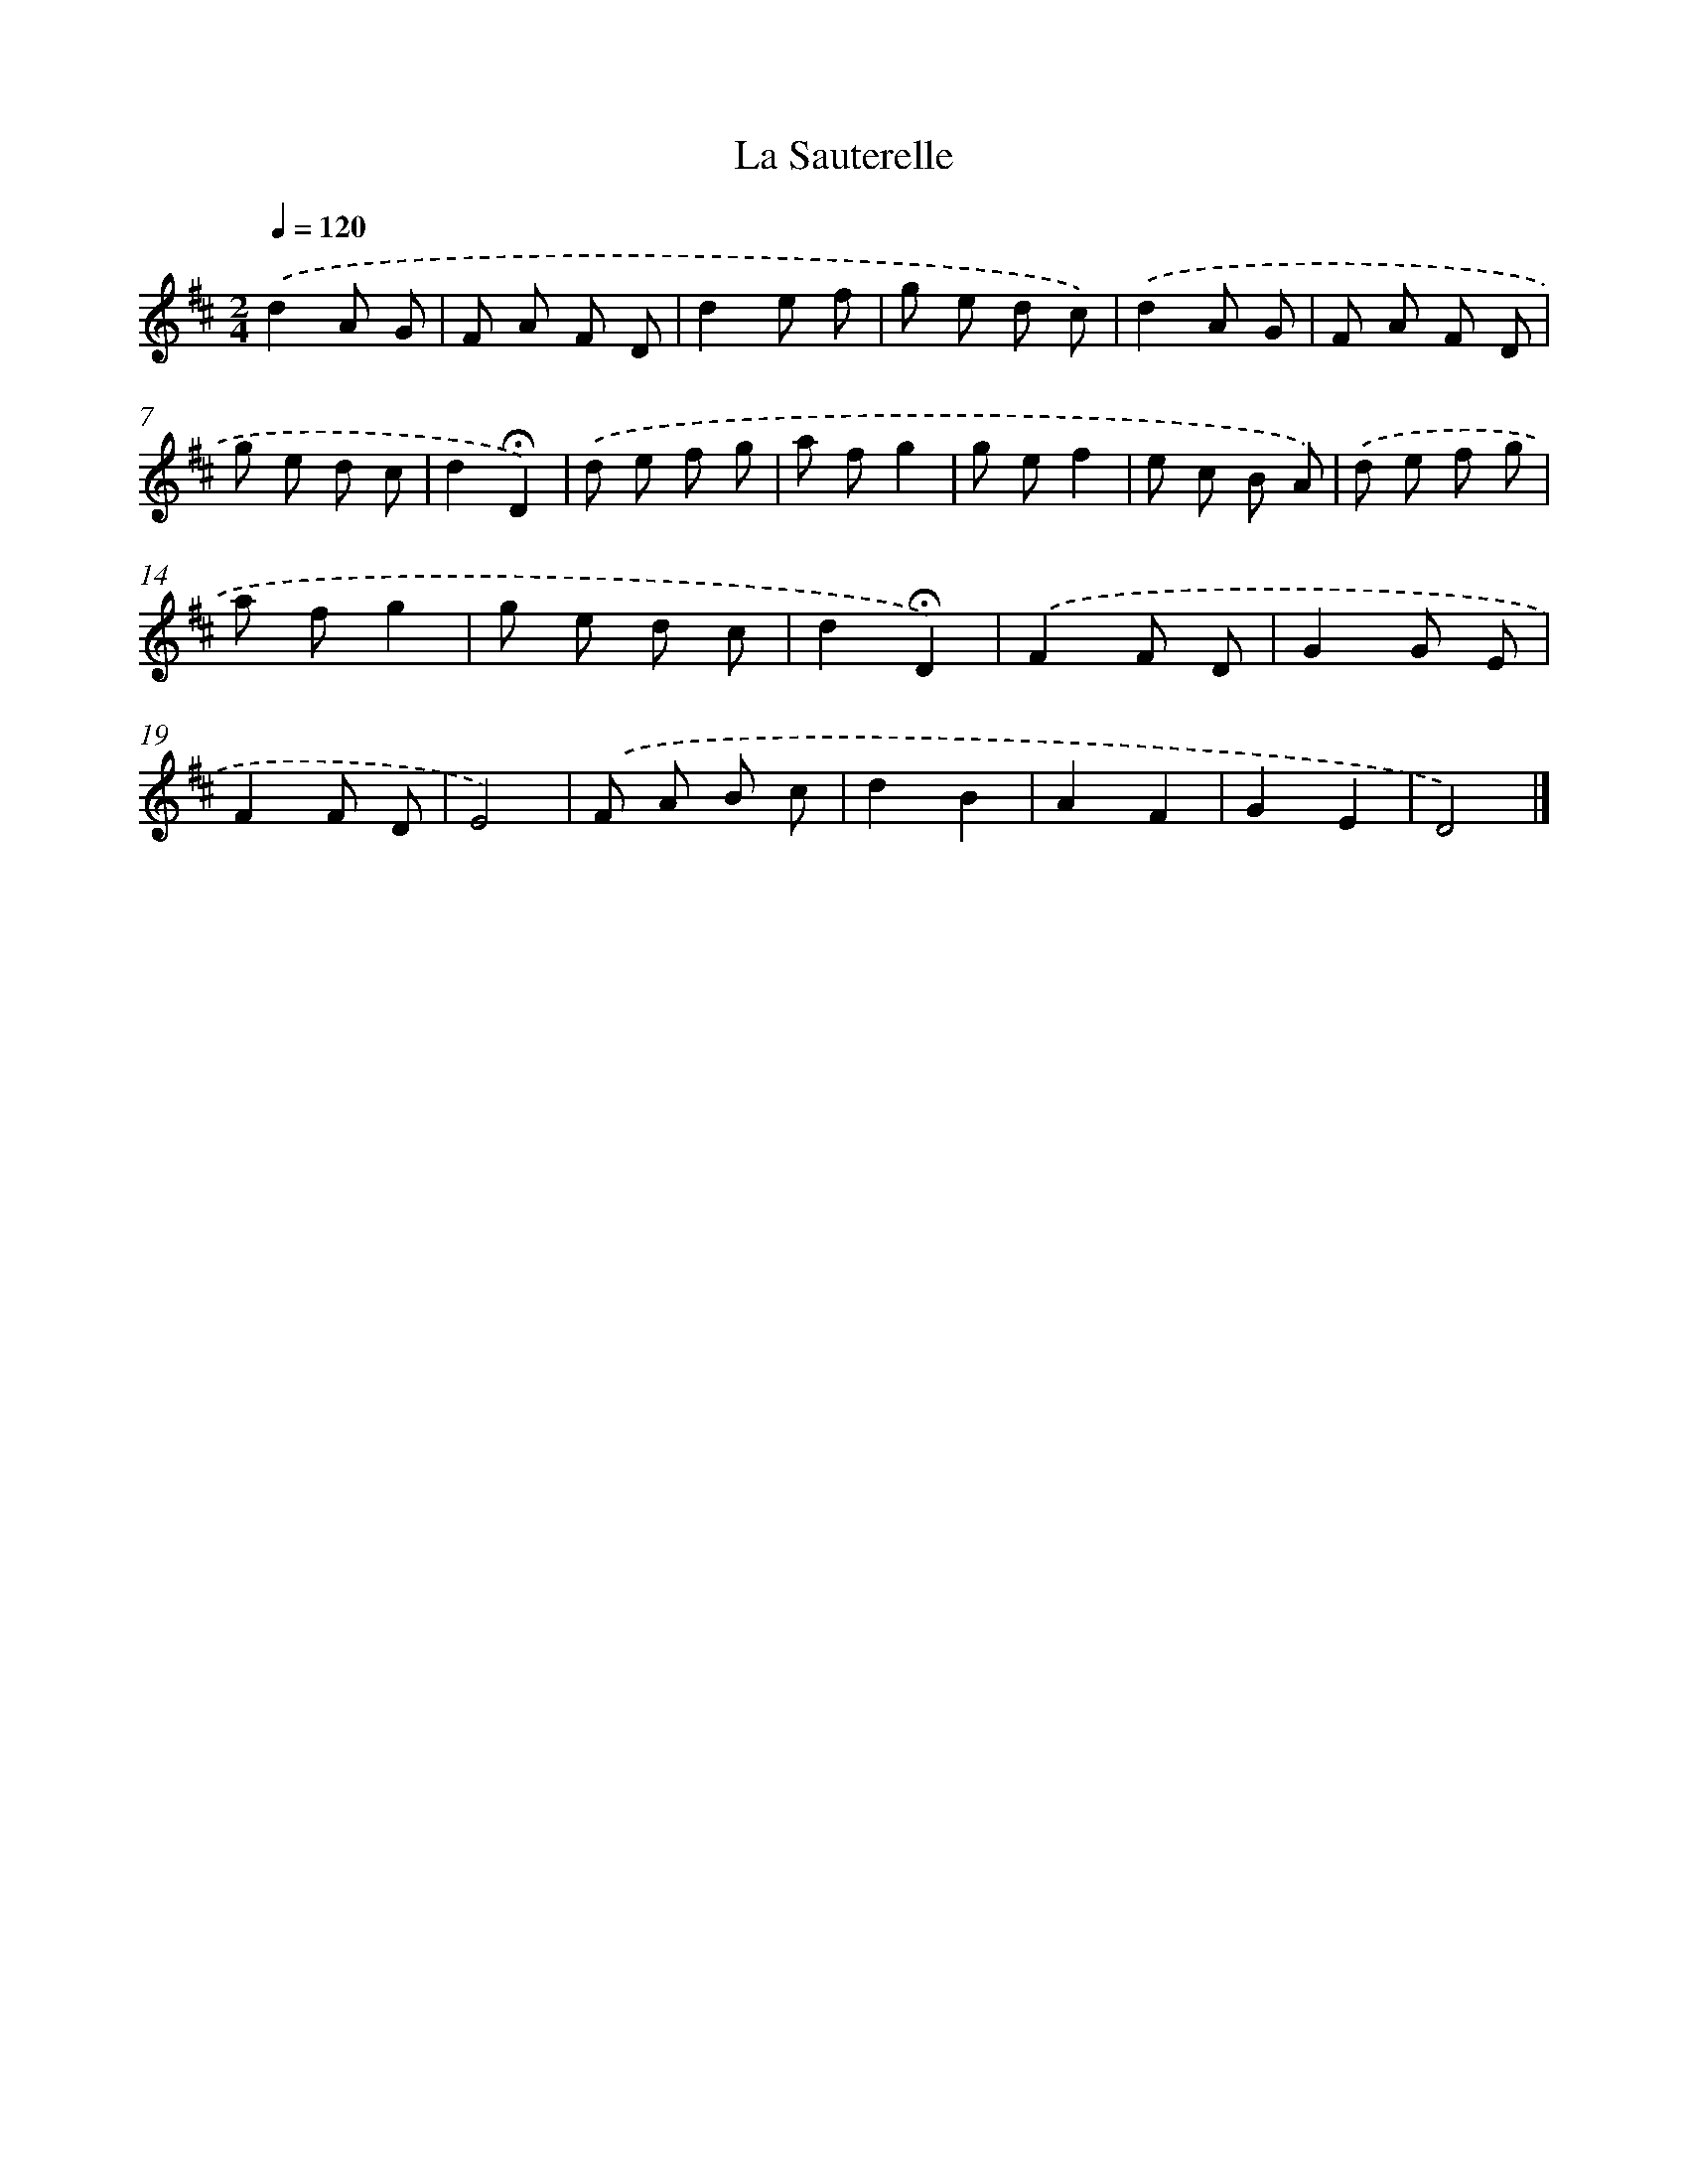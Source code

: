 X: 16757
T: La Sauterelle
%%abc-version 2.0
%%abcx-abcm2ps-target-version 5.9.1 (29 Sep 2008)
%%abc-creator hum2abc beta
%%abcx-conversion-date 2018/11/01 14:38:06
%%humdrum-veritas 2000940681
%%humdrum-veritas-data 2017181621
%%continueall 1
%%barnumbers 0
L: 1/8
M: 2/4
Q: 1/4=120
K: D clef=treble
.('d2A G |
F A F D |
d2e f |
g e d c) |
.('d2A G |
F A F D |
g e d c |
d2!fermata!D2) |
.('d e f g |
a fg2 |
g ef2 |
e c B A) |
.('d e f g |
a fg2 |
g e d c |
d2!fermata!D2) |
.('F2F D |
G2G E |
F2F D |
E4) |
.('F A B c |
d2B2 |
A2F2 |
G2E2 |
D4) |]
